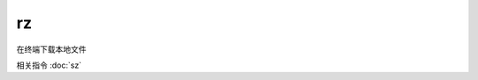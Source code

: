 =============================
rz
=============================


.. post:: 2023-02-24 22:59:42
  :tags: linux, linux指令
  :category: 操作系统
  :author: YanQue
  :location: CD
  :language: zh-cn


在终端下载本地文件

相关指令 :doc:`sz`




